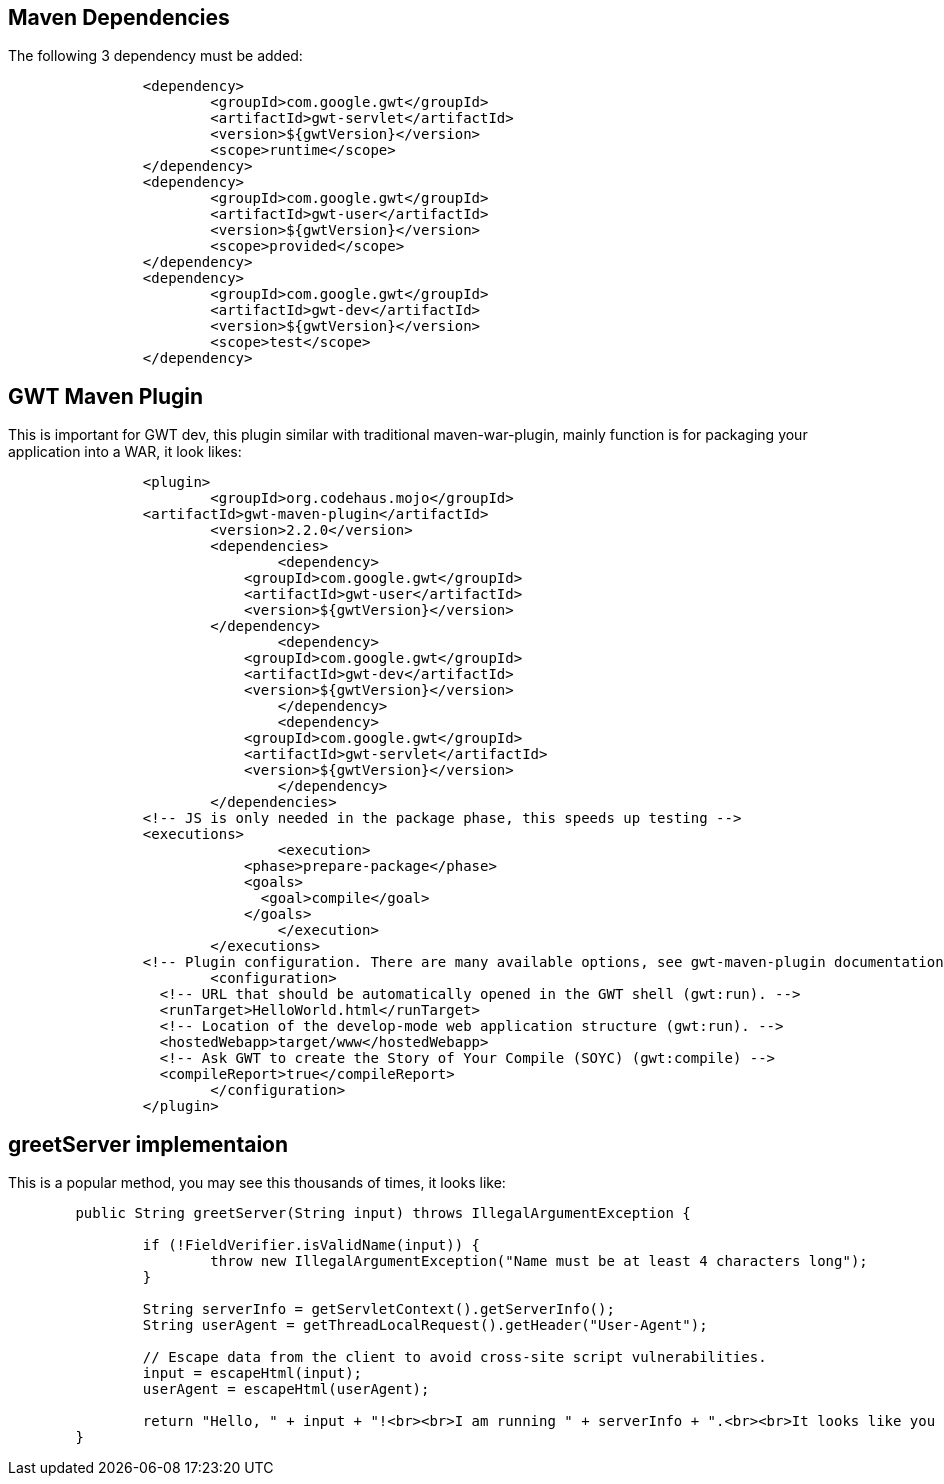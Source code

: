 Maven Dependencies
------------------

The following 3 dependency must be added:

----
		<dependency>
			<groupId>com.google.gwt</groupId>
			<artifactId>gwt-servlet</artifactId>
			<version>${gwtVersion}</version>
			<scope>runtime</scope>
		</dependency>
		<dependency>
			<groupId>com.google.gwt</groupId>
			<artifactId>gwt-user</artifactId>
 			<version>${gwtVersion}</version>
			<scope>provided</scope>
		</dependency>
		<dependency>
			<groupId>com.google.gwt</groupId>
			<artifactId>gwt-dev</artifactId>
			<version>${gwtVersion}</version>
			<scope>test</scope>
		</dependency>
----


GWT Maven Plugin
----------------

This is important for GWT dev, this plugin similar with traditional maven-war-plugin, mainly function is for packaging your application into a WAR, it look likes:
----
		<plugin>
			<groupId>org.codehaus.mojo</groupId>
	        <artifactId>gwt-maven-plugin</artifactId>
			<version>2.2.0</version>
			<dependencies>
				<dependency>
		            <groupId>com.google.gwt</groupId>
		            <artifactId>gwt-user</artifactId>
		            <version>${gwtVersion}</version>
	          	</dependency>
				<dependency>
		            <groupId>com.google.gwt</groupId>
		            <artifactId>gwt-dev</artifactId>
		            <version>${gwtVersion}</version>
				</dependency>
				<dependency>
		            <groupId>com.google.gwt</groupId>
		            <artifactId>gwt-servlet</artifactId>
		            <version>${gwtVersion}</version>
				</dependency>
			</dependencies>
	        <!-- JS is only needed in the package phase, this speeds up testing --> 
	        <executions>
				<execution>
		            <phase>prepare-package</phase>
		            <goals>
		              <goal>compile</goal>
		            </goals>
	 			</execution>
			</executions>
	        <!-- Plugin configuration. There are many available options, see gwt-maven-plugin documentation at codehaus.org --> 
			<configuration>
	          <!-- URL that should be automatically opened in the GWT shell (gwt:run). -->
	          <runTarget>HelloWorld.html</runTarget>
	          <!-- Location of the develop-mode web application structure (gwt:run). -->
	          <hostedWebapp>target/www</hostedWebapp>
	          <!-- Ask GWT to create the Story of Your Compile (SOYC) (gwt:compile) -->
	          <compileReport>true</compileReport>
			</configuration>
		</plugin>
----


greetServer implementaion
-------------------------

This is a popular method, you may see this thousands of times, it looks like:

----
	public String greetServer(String input) throws IllegalArgumentException {
		
		if (!FieldVerifier.isValidName(input)) {
			throw new IllegalArgumentException("Name must be at least 4 characters long");
		}

		String serverInfo = getServletContext().getServerInfo();
		String userAgent = getThreadLocalRequest().getHeader("User-Agent");

		// Escape data from the client to avoid cross-site script vulnerabilities.
		input = escapeHtml(input);
		userAgent = escapeHtml(userAgent);

		return "Hello, " + input + "!<br><br>I am running " + serverInfo + ".<br><br>It looks like you are using:<br>" + userAgent;
	}
----
